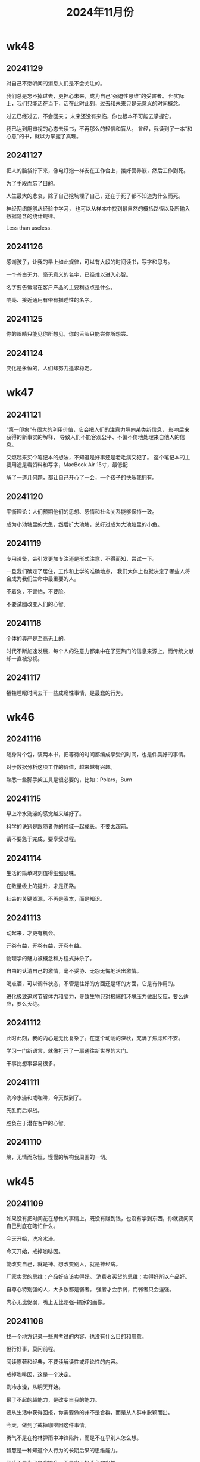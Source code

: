 #+TITLE: 2024年11月份
* wk48
** 20241129
对自己不愿听闻的消息人们是不会关注的。

我们总是忘不掉过去，更担心未来，成为自己“强迫性思维”的受害者。
但实际上，我们只能活在当下，活在此时此刻，过去和未来只是无意义的时间概念。

过去已经过去，不会回来；
未来还没有来临，你也根本不可能去掌握它。

我已达到用审视的心态去读书，不再那么的轻信和盲从。
曾经，我读到了一本“和心意”的书，就以为掌握了真理。

** 20241127
把人的脑袋拧下来，像电灯泡一样安在工作台上，接好营养液，然后工作到死。

为了手段而忘了目的。

人生最大的悲哀，除了自己挖坑埋了自己，还在于死了都不知道为什么而死。

神经网络能够从经验中学习，
也可以从样本中找到最自然的概括路径以及所输入数据隐含的统计规律。

Less than useless.

** 20241126
感谢孩子，让我的早上如此规律，可以有大段的时间读书，写字和思考。

一个苍白无力、毫无意义的名字，已经难以进入心智。

名字要告诉潜在客户产品的主要利益点是什么。

响亮、接近通用有带有描述性的名字。

** 20241125
你的眼睛只能见你所想见，你的舌头只能尝你所想尝。

** 20241124
变化是永恒的，人们却努力追求稳定。

* wk47
** 20241121
“第一印象”有很大的利用价值，它会把人们的注意力导向某类新信息，
影响后来获得的新事实的解释，
导致人们不能客观公平、不偏不倚地处理来自他人的信息。

又燃起来买个笔记本的想法，不知道是好事还是老毛病又犯了。
这个笔记本的主要用途是看资料和写字，MacBook Air 15寸，最低配

解了一道几何题，都让自己开心了一会，一个孩子的快乐我拥有。

** 20241120
平衡理论：人们预期他们的思想、感情和社会关系能够保持一致。

成为小池塘里的大鱼，然后扩大池塘，总好过成为大池塘里的小鱼。

** 20241119
专用设备，会引发更加专注还是形式注意，不得而知，尝试一下。

一旦我们确定了居住，工作和上学的准确地点，
我们大体上也就决定了哪些人将会成为我们生命中最重要的人。

不着急，不害怕，不要脸。

不要试图改变人们的心智。

** 20241118
个体的尊严是至高无上的。

时代不断加速发展，每个人的注意力都集中在了更热门的信息来源上，而传统文献却一直被忽视。

** 20241117
牺牲睡眠时间去干一些成瘾性事情，是最蠢的行为。

* wk46
** 20241116
随身背个包，装两本书，把等待的时间都编成享受的时间，也是件美好的事情。

对于数据分析这项工作的价值，越来越有兴趣。

熟悉一些脚手架工具是很必要的，比如：Polars，Burn

** 20241115
早上冷水洗澡的感觉越来越好了。

科学的诀窍是跟随者你的领域一起成长。不要太超前。

请不要急于完成，要享受过程。

** 20241114
生活的简单时刻值得细细品味。

在数量级上的提升，才是正路。

社会的关键资源，不再是资本，而是知识。

** 20241113
动起来，才更有机会。

开卷有益，开卷有益，开卷有益。

物理学的魅力被概念和方程式抹杀了。

自由的认清自己的激情，毫不妥协、无怨无悔地活出激情。

喝点酒，可以调节状态，不管是往好的方面还是坏的方面，它是有作用的。

进化极致追求节省体力和脑力，导致生物只对极端的环境压力做出反应，要么适应，要么灭绝。

** 20241112
此时此刻，我的内心是无比复杂了。在这个动荡的深秋，充满了焦虑和不安。

学习一门新语言，就像打开了一扇通往新世界的大门。

干事比想事容易很多。

** 20241111
洗冷水澡和戒咖啡，今天做到了。

先胜而后求战。

胜负在于潜在客户的心智。

** 20241110
熵，无情而永恒，慢慢的解构我周围的一切。

* wk45
** 20241109
如果没有把时间花在想做的事情上，既没有赚到钱，也没有学到东西，你就要问问自己到底在瞎忙什么。

今天开始，洗冷水澡。

今天开始，戒掉咖啡因。

能改变自己，就是神。想改变别人，就是神经病。

厂家卖货的思维：产品好应该卖得好。
消费者买货的思维：卖得好所以产品好。

自尊心特别强的人，大多数都是弱者。
强者才会示弱，而弱者只会逞强。

内心无比促弱，嘴上无比刚强--输家的画像。

** 20241108
找一个地方记录一些思考过的内容，也没有什么目的和用意。

但行好事，莫问前程。

阅读原著和经典，不要读解读性或评论性的内容。

戒掉咖啡因，这是一个决定。

洗冷水澡，从明天开始。

最了不起的超能力，是改变自我的能力。

要从生活中获得回报，你需要做的并不是合群，而是从人群中脱颖而出。

今天，做到了戒掉咖啡因这件事情。

勇气不是在枪林弹雨中冲锋陷阵，而是不在乎别人怎么想。

智慧是一种知道个人行为的长期后果的思维能力。

阅读不是为了自我提升，而是出于好奇心和兴趣。
